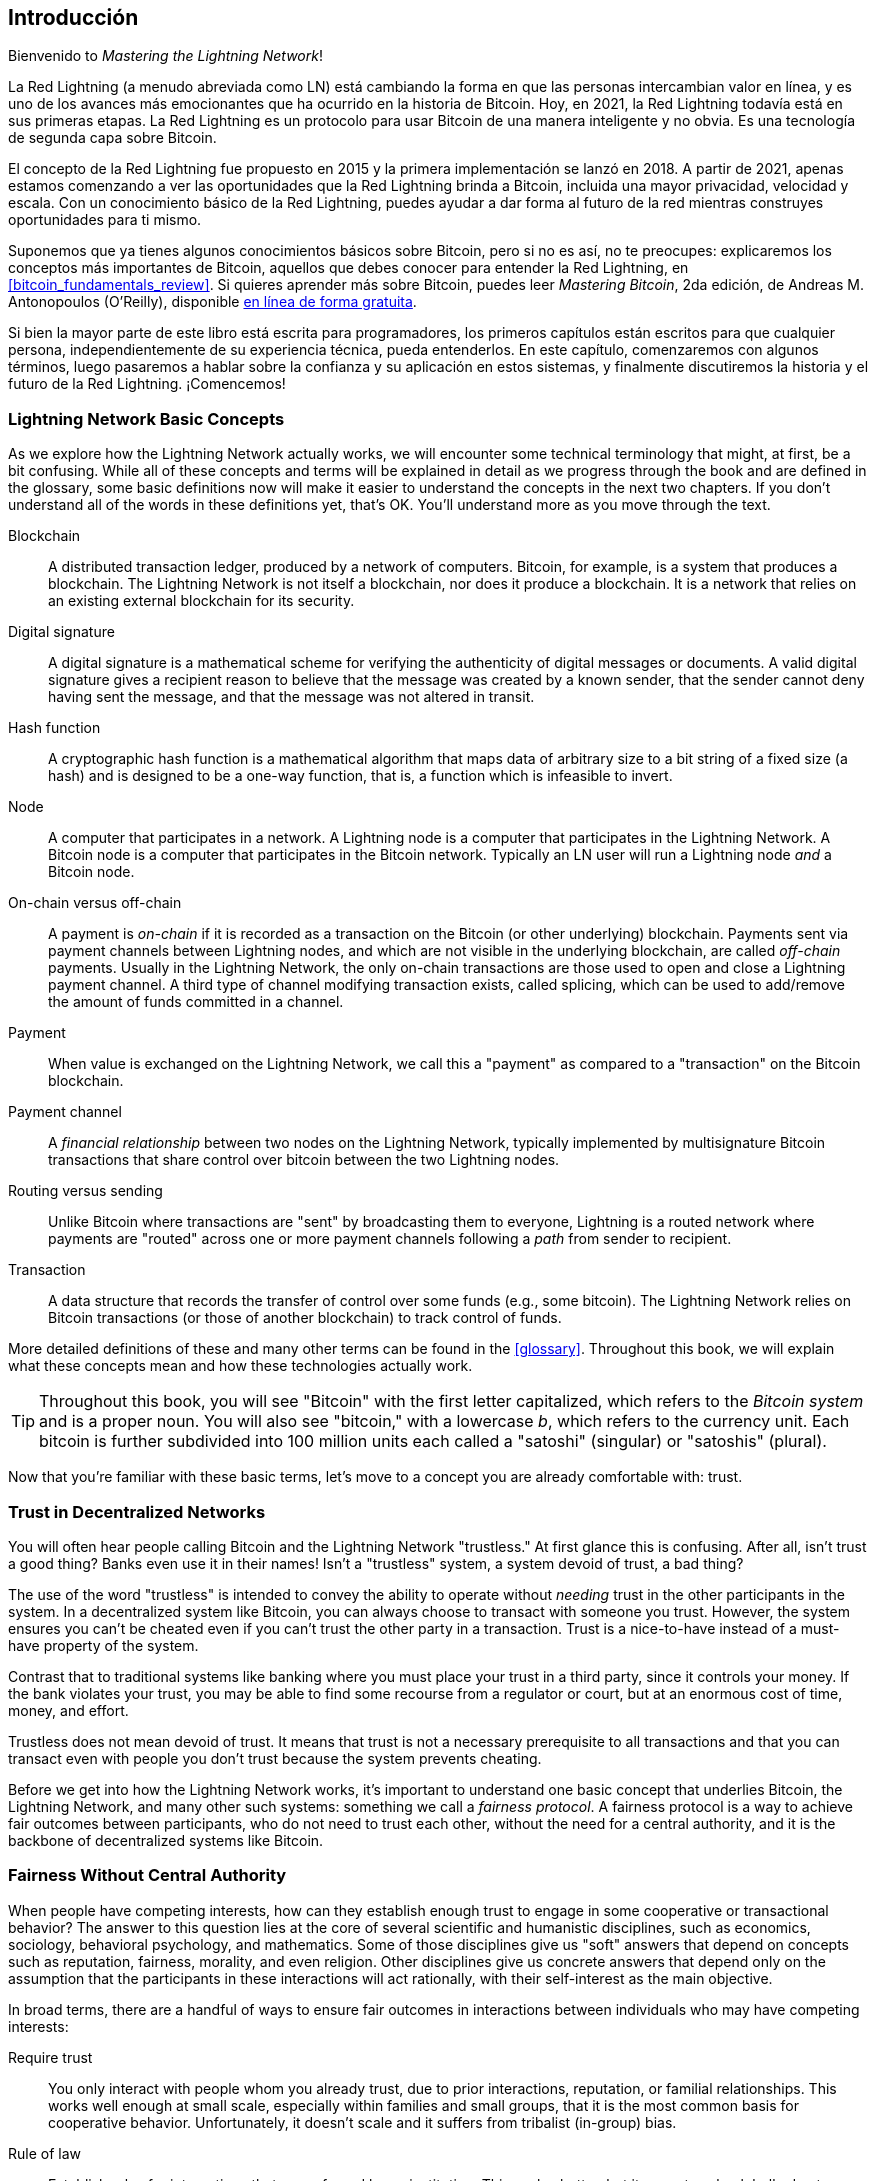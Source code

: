 [role="pagenumrestart"]
[[intro_what_is_the_lightning_network]]
== Introducción

Bienvenido to _Mastering the Lightning Network_!

((("Red Lightning (generalmente)", seealso="innovaciones en Lightning", id="ix_01_introduction-asciidoc0", range="startofrange")))La Red Lightning (a menudo abreviada como LN) está cambiando la forma en que las personas intercambian valor en línea, y es uno de los avances más emocionantes que ha ocurrido en la historia de Bitcoin.
Hoy, en 2021, la Red Lightning todavía está en sus primeras etapas. La Red Lightning es un protocolo para usar Bitcoin de una manera inteligente y no obvia. Es una tecnología de segunda capa sobre Bitcoin.

El concepto de la Red Lightning fue propuesto en 2015 y la primera implementación se lanzó en 2018. A partir de 2021, apenas estamos comenzando a ver las oportunidades que la Red Lightning brinda a Bitcoin, incluida una mayor privacidad, velocidad y escala.
Con un conocimiento básico de la Red Lightning, puedes ayudar a dar forma al futuro de la red mientras construyes oportunidades para ti mismo.

Suponemos que ya tienes algunos conocimientos básicos sobre Bitcoin, pero si no es así, no te preocupes: explicaremos los conceptos más importantes de Bitcoin, aquellos que debes conocer para entender la Red Lightning, en <<bitcoin_fundamentals_review>>. Si quieres aprender más sobre Bitcoin, puedes leer _Mastering Bitcoin_, 2da edición, de Andreas M. Antonopoulos (O'Reilly), disponible https://github.com/bitcoinbook/bitcoinbook[en línea de forma gratuita].

Si bien la mayor parte de este libro está escrita para programadores, los primeros capítulos están escritos para que cualquier persona, independientemente de su experiencia técnica, pueda entenderlos. En este capítulo, comenzaremos con algunos términos, luego pasaremos a hablar sobre la confianza y su aplicación en estos sistemas, y finalmente discutiremos la historia y el futuro de la Red Lightning. ¡Comencemos!


=== Lightning Network Basic Concepts

((("Lightning Network (generally)","basic concepts", id="ix_01_introduction-asciidoc1", range="startofrange")))As we explore how the Lightning Network actually works, we will encounter some technical terminology that might, at first, be a bit confusing. While all of these concepts and terms will be explained in detail as we progress through the book and are defined in the glossary, some basic definitions now will make it easier to understand the concepts in the next two chapters. If you don't understand all of the words in these definitions yet, that's OK. You'll understand more as you move through the text.

Blockchain:: ((("blockchain","defined")))A distributed transaction ledger, produced by a network of computers. Bitcoin, for example, is a system that produces a blockchain. The Lightning Network is not itself a blockchain, nor does it produce a blockchain. It is a network that relies on an existing external blockchain for its security.

Digital signature:: ((("digital signatures")))A digital signature is a mathematical scheme for verifying the authenticity of digital messages or documents. A valid digital signature gives a recipient reason to believe that the message was created by a known sender, that the sender cannot deny having sent the message, and that the message was not altered in transit.

Hash function:: ((("hash function, defined")))A cryptographic hash function is a mathematical algorithm that maps data of arbitrary size to a bit string of a fixed size (a hash) and is designed to be a one-way function, that is, a function which is infeasible to invert.

Node:: ((("node, defined")))A computer that participates in a network. A Lightning node is a computer that participates in the Lightning Network. A Bitcoin node is a computer that participates in the Bitcoin network. Typically an LN user will run a Lightning node _and_ a Bitcoin node.

On-chain versus off-chain:: ((("on-chain payment","defined")))A payment is _on-chain_ if it is recorded as a transaction on the Bitcoin (or other underlying) blockchain. ((("off-chain payment")))Payments sent via payment channels between Lightning nodes, and which are not visible in the underlying blockchain, are called _off-chain_ payments. Usually in the Lightning Network, the only on-chain transactions are those used to open and close a Lightning payment channel. A third type of channel modifying transaction exists, called splicing, which can be used to add/remove the amount of funds committed in a channel.

Payment:: ((("payment","defined")))When value is exchanged on the Lightning Network, we call this a "payment" as compared to a "transaction" on the Bitcoin blockchain.

Payment channel:: ((("payment channel", seealso="channel entries")))A _financial relationship_ between two nodes on the Lightning Network, typically implemented by multisignature Bitcoin transactions that share control over bitcoin between the two Lightning nodes.

Routing versus sending:: ((("routing","sending versus")))((("sending, routing versus")))Unlike Bitcoin where transactions are "sent" by broadcasting them to everyone, Lightning is a routed network where payments are "routed" across one or more payment channels following a _path_ from sender to recipient.

Transaction:: ((("transaction, defined")))A data structure that records the transfer of control over some funds (e.g., some bitcoin). The Lightning Network relies on Bitcoin transactions (or those of another blockchain) to track control of funds.

More detailed definitions of these and many other terms can be found in the <<glossary>>. Throughout this book, we will explain what these concepts mean and how these technologies actually work.

[TIP]
====
Throughout this book, you will see "Bitcoin" with the first letter capitalized, which refers to the _Bitcoin system_ and is a proper noun. You will also see "bitcoin," with a lowercase _b_, which refers to the currency unit. Each bitcoin is further subdivided into 100 million units each called a "satoshi" (singular) or "satoshis" (plural).(((range="endofrange", startref="ix_01_introduction-asciidoc1")))
====

Now that you're familiar with these basic terms, let's move to a concept you are already comfortable with: trust.


=== Trust in Decentralized Networks

((("Lightning Network (generally)","trust in decentralized networks")))((("trustless systems","trust in decentralized networks")))You will often hear people calling Bitcoin and the Lightning Network "trustless." At first glance this is confusing. After all, isn't trust a good thing? Banks even use it in their names! Isn't a "trustless" system, a system devoid of trust, a bad thing?

The use of the word "trustless" is intended to convey the ability to operate without _needing_ trust in the other participants in the system. In a decentralized system like Bitcoin, you can always choose to transact with someone you trust. However, the system ensures you can't be cheated even if you can't trust the other party in a transaction. Trust is a nice-to-have instead of a must-have property of the system.

Contrast that to traditional systems like banking where you must place your trust in a third party, since it controls your money. If the bank violates your trust, you may be able to find some recourse from a regulator or court, but at an enormous cost of time, money, and effort.

Trustless does not mean devoid of trust. It means that trust is not a necessary prerequisite to all transactions and that you can transact even with people you don't trust because the system prevents cheating.

Before we get into how the Lightning Network works, it's important to understand one basic concept that underlies Bitcoin, the Lightning Network, and many other such systems: something we call a _fairness protocol_. A fairness protocol is a way to achieve fair outcomes between participants, who do not need to trust each other, without the need for a central authority, and it is the backbone of decentralized systems like Bitcoin.


=== Fairness Without Central Authority

((("fairness, ensuring")))((("Lightning Network (generally)","fairness without central authority")))When people have competing interests, how can they establish enough trust to engage in some cooperative or transactional behavior? The answer to this question lies at the core of several scientific and humanistic disciplines, such as economics, sociology, behavioral psychology, and mathematics. Some of those disciplines give us "soft" answers that depend on concepts such as reputation, fairness, morality, and even religion. Other disciplines give us concrete answers that depend only on the assumption that the participants in these interactions will act rationally, with their self-interest as the main objective.

In broad terms, there are a handful of ways to ensure fair outcomes in interactions between individuals who may have competing interests:

Require trust:: You only interact with people whom you already trust, due to prior interactions, reputation, or familial relationships. This works well enough at small scale, especially within families and small groups, that it is the most common basis for cooperative behavior. Unfortunately, it doesn't scale and it suffers from tribalist (in-group) bias.

Rule of law:: Establish rules for interactions that are enforced by an institution. This scales better, but it cannot scale globally due to differences in customs and traditions, as well as the inability to scale the institutions of enforcement. One nasty side effect of this solution is that the institutions become more and more powerful as they get bigger and that may lead to corruption.

Trusted third parties:: Put an intermediary in every interaction to enforce fairness. Combined with the "rule of law" to provide oversight of intermediaries, this scales better, but suffers from the same imbalance of power: the intermediaries get very powerful and may attract corruption. Concentration of power leads to systemic risk and systemic failure ("too big to fail").

Game theoretical fairness protocols:: This last category emerges from the combination of the internet and cryptography and is the subject of this section. Let's see how it works and what its advantages and disadvantages are.

==== Trusted Protocols Without Intermediaries

((("fairness protocol","trusted protocols without intermediaries")))Cryptographic systems like Bitcoin and the Lightning Network are systems that allow you to transact with people (and computers) that you don't trust. This is often referred to as "trustless" operation, even though it is not actually trustless. You have to trust in the software that you run, and you have to trust that the protocol implemented by that software will result in fair outcomes.

The big distinction between a cryptographic system like this and a traditional financial system is that in traditional finance you have a _trusted third party_, for example a bank, to ensure that outcomes are fair. A significant problem with such systems is that they give too much power to the third party, and they are also vulnerable to a _single point of failure_. If the trusted third party itself violates trust or attempts to cheat, the basis of trust breaks.

As you study cryptographic systems, you will notice a certain pattern: instead of relying on a trusted third party, these systems attempt to prevent unfair outcomes by using a system of incentives and disincentives. In cryptographic systems you place trust in the ((("protocol, defined")))_protocol_, which is effectively a system with a set of rules that, if properly designed, will correctly apply the desired incentives and disincentives. The advantage of this approach is twofold: not only do you avoid trusting a third party, you also reduce the need to enforce fair outcomes. So long as the participants follow the agreed protocol and stay within the system, the incentive mechanism in that protocol achieves fair outcomes without enforcement.

((("game theory")))The use of incentives and disincentives to achieve fair outcomes is one aspect of a branch of mathematics called _game theory_, which studies "models of strategic interaction among rational decision makers."footnote:[The Wikipedia https://en.wikipedia.org/wiki/Game_theory[entry on game theory] provides more information.] Cryptographic systems that control financial interactions between participants, such as Bitcoin and the Lightning Network, rely heavily on game theory to prevent participants from cheating and allow participants who don't trust each other to achieve fair outcomes.

While game theory and its use in cryptographic systems may appear confounding and unfamiliar at first, chances are you're already familiar with these systems in your everyday life; you just don't recognize them yet. In the following section we'll use a simple example from childhood to help us identify the basic pattern. Once you understand the basic pattern, you will see it everywhere in the blockchain space and you will come to recognize it quickly and intuitively.

((("fairness protocol", id="ix_01_introduction-asciidoc2", range="startofrange")))In this book, we call this pattern a ((("fairness protocol","defined")))_fairness protocol_, defined as a process that uses a system of incentives and/or disincentives to ensure fair outcomes for participants who don't trust each other. Enforcement of a fairness protocol is only necessary to ensure that the participants can't escape the incentives or disincentives.

==== A Fairness Protocol in Action

((("fairness protocol","real-world example")))Let's look at an example of a fairness protocol that you may already be familiar with.

Imagine a family lunch, with a parent and two children. The children are fussy eaters and the only thing they will agree to eat is fried potatoes. The parent has prepared a bowl of fried potatoes ("french fries" or "chips" depending on which English dialect you use). The two siblings must share the plate of chips. The parent must ensure a fair distribution of chips to each child; otherwise, the parent will have to hear constant complaining (maybe all day), and there's always a possibility of an unfair situation escalating to violence. What is a parent to do?

There are a few different ways that fairness can be achieved in this strategic interaction between two siblings that do not trust each other and have competing interests. The naive but commonly used method is for the parent to use their authority as a trusted third party: they split the bowl of chips into two servings. This is similar to traditional finance, where a bank, accountant, or lawyer acts as a trusted third party to prevent any cheating between two parties who want to transact.

The problem with this scenario is that it vests a lot of power and responsibility in the hands of the trusted third party. In this example, the parent is fully responsible for the equal allocation of chips, and the parties merely wait, watch, and complain.  The children accuse the parent of playing favorites and not allocating the chips fairly. The siblings fight over the chips, yelling "that chip is bigger!" and dragging the parent into their fight. It sounds awful, doesn't it? Should the parent yell louder? Take all of the chips away? Threaten to never make chips again and let those ungrateful children go hungry?

A much better solution exists: the siblings are taught to play a game called "split and choose." At each lunch one sibling splits the bowl of chips into two servings and the _other_ sibling gets to choose which serving they want. Almost immediately, the siblings figure out the dynamic of this game. If the one splitting makes a mistake or tries to cheat, the other sibling can "punish" them by choosing the bigger bowl. It is in the best interest of both siblings, but especially the one splitting the bowl, to play fair. Only the cheater loses in this scenario. The parent doesn't even have to use their authority or enforce fairness. All the parent has to do is _enforce the protocol_; as long as the siblings cannot escape their assigned roles of "splitter" and "chooser," the protocol itself ensures a fair outcome without the need for any intervention. The parent can't play favorites or distort the outcome.

[WARNING]
====
While the infamous chip battles of the 1980s neatly illustrate the point, any similarity between the preceding scenario and any of the authors' actual childhood experiences with their cousins is entirely coincidental...or is it?
====

==== Security Primitives as Building Blocks

((("fairness protocol","security primitives as building blocks")))((("security primitives")))In order for a fairness protocol like this to work, there need to be certain guarantees, or _security primitives_, that can be combined to ensure enforcement. The first security primitive is _strict time ordering/sequencing_: the "splitting" action must happen before the "choosing" action. It's not immediately obvious, but unless you can guarantee that action A happens before action B, then the protocol falls apart. The second security primitive is _commitment with nonrepudiation_. Each sibling must commit to their choice of role: either splitter or chooser. Also, once the splitting has been completed, the splitter is committed to the split they created—they cannot repudiate that choice and go try again.

Cryptographic systems offer a number of security primitives that can be combined in different ways to construct a fairness protocol. In addition to sequencing and commitment, we can also use many other tools:

- Hash functions to fingerprint data, as a form of commitment, or as the basis for a digital signature
- Digital signatures for authentication, nonrepudiation, and proof of ownership of a secret
- Encryption/decryption to restrict access to information to authorized participants only

This is only a small list of a whole "menagerie" of security and cryptographic primitives that are in use. More basic primitives and combinations are invented all the time.

In our real-life example, we saw one form of fairness protocol called "split and choose." This is just one of a myriad different fairness protocols that can be built by combining the building blocks of security primitives in different ways. But the basic pattern is always the same: two or more participants interact without trusting each other by engaging in a series of steps that are part of an agreed protocol. The protocol's steps arrange incentives and disincentives to ensure that if the participants are rational, cheating is counterproductive and fairness is the automatic outcome. Enforcement is not necessary to get fair outcomes—it is only necessary to keep the participants from breaking out of the agreed protocol.

Now that you understand this basic pattern, you will start seeing it everywhere in Bitcoin, the Lightning Network, and many other systems. Let's look at some specific examples next.

==== Example of the Fairness Protocol

((("fairness protocol","Proof of Work example")))((("PoW (Proof of Work) algorithm")))((("Proof of Work (PoW) algorithm")))The most prominent example of a fairness protocol is Bitcoin's consensus algorithm, Proof of Work (PoW). In Bitcoin, miners compete to verify transactions and aggregate them in blocks. To ensure that the miners do not cheat, without entrusting them with authority, Bitcoin uses a system of incentives and disincentives. Miners have to use electricity and dedicate hardware doing "work" that is embedded as a "proof" inside every block. This is achieved because of a property of hash functions where the output value is randomly distributed across the entire range of possible outputs. If miners succeed in producing a valid block fast enough, they are rewarded by earning the block reward for that block. Forcing miners to use a lot of electricity before the network considers their block means that they have an incentive to correctly validate the transactions in the block. If they cheat or make any kind of mistake, their block is rejected and the electricity they used to "prove" it is wasted. No one needs to force miners to produce valid blocks; the reward and punishment incentivize them to do so. All the protocol needs to do is ensure that only valid blocks with Proof of Work are accepted.

The fairness protocol pattern can also be found in many different aspects of the Lightning Network:

* Those who fund channels make sure that they have a refund transaction signed before they publish the funding transaction.

* Whenever a channel is moved to a new state, the old state is "revoked" by ensuring that if anyone tries to broadcast it, they lose the entire balance and get punished.

* Those who forward payments know that if they commit funds forward, they can either get a refund or get paid by the node preceding them.

Again and again, we see this pattern. Fair outcomes are not enforced by any authority. They emerge as the natural consequence of a protocol that rewards fairness and punishes cheating, a fairness protocol that harnesses self-interest by directing it toward fair outcomes.

Bitcoin and the Lightning Network are both implementations of fairness protocols. So why do we need the Lightning Network? Isn't Bitcoin enough?(((range="endofrange", startref="ix_01_introduction-asciidoc2")))


=== Motivation for the Lightning Network

((("Lightning Network (generally)","motivation for", id="ix_01_introduction-asciidoc3", range="startofrange")))Bitcoin is a system that records transactions on a globally replicated public ledger. Every transaction is seen, validated, and stored by every participating computer. As you can imagine, this generates a lot of data and is difficult to scale.

As Bitcoin and the demand for transactions grew, the number of transactions in each block increased until it eventually reached the block size limit.
Once blocks are "full," excess transactions are left to wait in a queue. Many users will increase the fees they're willing to pay to buy space for their transactions in the next block.

If demand continues to outpace the capacity of the network, an increasing number of users' transactions are left waiting unconfirmed. Competition for fees also increases the cost of each transaction, making many smaller-value transactions (e.g., microtransactions) completely uneconomical during periods of particularly high demand.

To solve this problem, we could increase the block size limit to create space for more transactions. An increase in the "supply" of block space will lead to a lower price equilibrium for transaction fees.

However, increasing block size shifts the cost to node operators and requires them to expend more resources to validate and store the blockchain. Because blockchains are gossip protocols, each node is required to know and validate every single transaction that occurs on the network. Furthermore, once validated, each transaction and block must be propagated to the node's "neighbors," multiplying the bandwidth requirements. As such, the greater the block size, the greater the bandwidth, processing, and storage requirements for each individual node. Increasing transaction capacity in this way has the undesirable effect of centralizing the system by reducing the number of nodes and node operators. Since node operators are not compensated for running nodes, if nodes are very expensive to run, only a few well-funded node operators will continue to run nodes.

==== Scaling Blockchains

((("blockchain","scaling", id="ix_01_introduction-asciidoc4", range="startofrange")))((("Lightning Network (generally)","scaling blockchains", id="ix_01_introduction-asciidoc5", range="startofrange")))The side effects of increasing the block size or decreasing the block time with respect to centralization of the network are severe, as a few calculations with the numbers show.

Let us assume the usage of Bitcoin grows so that the network has to process 40,000 transactions per second, which is the approximate transaction processing level of the Visa network during peak usage.

Assuming 250 bytes on average per transaction, this would result in a data stream of 10 megabytes per second (MBps) or 80 megabits per second (Mbps) just to be able to receive all the transactions.
This does not include the traffic overhead of forwarding the transaction information to other peers.
While 10 MBps does not seem extreme in the context of high-speed fiber optic and 5G mobile speeds, it would effectively exclude anyone who cannot meet this requirement from running a node, especially in countries where high-performance internet is not affordable or widely available.

Users also have many other demands on their bandwidth and cannot be expected to expend this much only to receive transactions.

Furthermore, storing this information locally would result in 864 gigabytes per day. This is roughly one terabyte of data, or the size of a hard drive.


Verifying 40,000 Elliptic Curve Digital Signature Algorithm (ECDSA) signatures per second is also barely feasible (see https://bitcoin.stackexchange.com/questions/95339/how-many-bitcoin-transactions-can-be-verified-per-second[this article on StackExchange]), making the _initial block download (IBD)_ of the Bitcoin blockchain  (synchronizing and verifying everything starting from the genesis block) almost impossible without very expensive hardware.

While 40,000 transactions per second seems like a lot, it only achieves parity with traditional financial payment networks at peak times. Innovations in machine-to-machine payments, microtransactions, and other applications are likely to push demand to many orders higher than that.

Simply put: you can't scale a blockchain to validate the entire world's transactions in a decentralized way.

_But what if each node wasn't required to know and validate every single transaction? What if there was a way to have scalable off-chain transactions, without losing the security of the Bitcoin network?_

In February 2015, Joseph Poon and Thaddeus Dryja proposed a possible solution to the Bitcoin scalability problem, with the publication of "The Bitcoin Lightning Network: Scalable Off-Chain Instant Payments."footnote:[Joseph Poon and Thaddeus Dryja. "The Bitcoin Lightning Network: Scalable Off-Chain Instant Payments." DRAFT Version 0.5.9.2. January 14, 2016. https://lightning.network/lightning-network-paper.pdf[].]

In the (now outdated) whitepaper, Poon and Dryja estimate that in order for Bitcoin to reach the 47,000 transactions per second processed at peak by Visa, it would require 8 GB blocks.
This would make running a node completely untenable for anyone but large-scale enterprises and industrial-grade operations.
The result would be a network in which only a few users could actually validate the state of the ledger.
Bitcoin relies on users validating the ledger for themselves, without explicitly trusting third parties, in order to stay decentralized.
Pricing users out of running nodes would force the average user to trust third parties to discover the state of the ledger, ultimately breaking the trust model of Bitcoin.

The Lightning Network proposes a new network, a second layer, where users can make payments to each other peer-to-peer, without the necessity of publishing a transaction to the Bitcoin blockchain for each payment.
Users may pay each other on the Lightning Network as many times as they want, without creating additional Bitcoin transactions or incurring on-chain fees.
They only make use of the Bitcoin blockchain to load bitcoin onto the Lightning Network initially and to _settle_, that is, to remove bitcoin from the Lightning Network.
The result is that many more Bitcoin payments can take place off-chain, with only the initial loading and final settlement transactions needing to be validated and stored by Bitcoin nodes.
Aside from reducing the burden on nodes, payments on the Lightning Network are cheaper for users because they do not need to pay blockchain fees, and more private for users because they are not published to all participants of the network and furthermore are not stored permanently.

While the Lightning Network was initially conceived for Bitcoin, it can be implemented on any blockchain that meets some basic technical requirements. Other blockchains, such as Litecoin, already support the Lightning Network. Additionally, several other blockchains are developing similar second layer or "layer 2" solutions to help them scale(((range="endofrange", startref="ix_01_introduction-asciidoc5")))(((range="endofrange", startref="ix_01_introduction-asciidoc4"))).(((range="endofrange", startref="ix_01_introduction-asciidoc3")))

=== The Lightning Network's Defining Features

((("Lightning Network (generally)","defining features")))The Lightning Network is a network that operates as a second layer protocol on top of Bitcoin and other blockchains. The Lightning Network enables fast, secure, private, trustless, and permissionless payments. Here are some of the features of the Lightning Network:

 * Users of the Lightning Network can route payments to each other for low cost and in real time.
 * Users who exchange value over the Lightning Network do not need to wait for block confirmations for payments.
 * Once a payment on the Lightning Network has completed, usually within a few seconds, it is final and cannot be reversed. Like a Bitcoin transaction, a payment on the Lightning Network can only be refunded by the recipient.
 * Whereas on-chain Bitcoin transactions are broadcast and verified by all nodes in the network, payments routed on the Lightning Network are transmitted between pairs of nodes and are not visible to everyone, resulting in much greater privacy.
 * Unlike transactions on the Bitcoin network, payments routed on the Lightning Network do not need to be stored permanently. Lightning thus uses fewer resources and hence is cheaper. This property also has benefits for privacy.
 * The Lightning Network uses onion routing, similar to the protocol used by The Onion Router (Tor) privacy network, so that even the nodes involved in routing a payment are only directly aware of their predecessor and successor in the payment route.
 * When used on top of Bitcoin, the Lightning Network uses real bitcoin, which is always in the possession (custody) and full control of the user. Lightning is not a separate token or coin, it _is_ Bitcoin.


[[user-stories]]
=== Lightning Network Use Cases, Users, and Their Stories

((("Lightning Network (generally)","use cases and users")))To better understand how the Lightning Network actually works, and why people use it, we'll be following a number of users and their stories.

In our examples, some of the people have already used Bitcoin and others are completely new to the Bitcoin network. Each person and their story, as listed here, illustrate one or more specific use cases. We'll be revisiting them throughout this book:

Consumer::
Alice is a Bitcoin user who wants to make fast, secure, cheap, and private payments for small retail purchases. She buys coffee with bitcoin, using the Lightning Network.

Merchant::
Bob owns a coffee shop, "Bob's Cafe." On-chain Bitcoin payments don't scale for small amounts like a cup of coffee, so he uses the Lightning Network to accept Bitcoin payments almost instantaneously and for low fees.

Software service business::
Chan is a Chinese entrepreneur who sells information services related to the Lightning Network, as well as Bitcoin and other cryptocurrencies. Chan is selling these information services over the internet by implementing micropayments over the Lightning Network. Additionally, Chan has implemented a liquidity provider service that rents inbound channel capacity on the Lightning Network, charging a small bitcoin fee for each rental period.

Gamer::
Dina is a teenage gamer from Russia. She plays many different computer games, but her favorite ones are those that have an "in-game economy" based on real money. As she plays games, she also earns money by acquiring and selling virtual in-game items. The Lightning Network allows her to transact in small amounts for in-game items as well as earn small amounts for completing quests.

=== Conclusion

In this chapter, we talked about the fundamental concept that underlies both Bitcoin and the Lightning Network: the fairness protocol.

We looked at the history of the Lightning Network and the motivations behind second layer scaling solutions for Bitcoin and other blockchain-based networks.

We learned basic terminology including node, payment channel, on-chain transactions, and off-chain payments.

Finally, we met Alice, Bob, Chan, and Dina, whom we'll be following throughout the rest of the book.(((range="endofrange", startref="ix_01_introduction-asciidoc0"))) In the next chapter, we'll meet Alice and walk through her thought process as she selects a Lightning wallet and prepares to make her first Lightning payment to buy a cup of coffee from Bob's Cafe.((("Bitcoin (system)","Lightning Network compared to", see="Bitcoin–Lightning Network comparisons")))((("channel", see="payment channel")))((("containers", see="Docker containers")))((("delivering payment", see="payment delivery")))((("DoS attacks", see="denial-of-service attacks")))((("encrypted message transport", see="Lightning encrypted transport protocol")))((("future issues", see="innovations in Lightning")))((("HTLCs", see="hash time-locked contracts")))((("invoices", see="Lightning invoices")))((("Lightning Network (generally)","Bitcoin compared to", see="Bitcoin–Lightning Network comparisons")))((("Lightning Network (generally)","invoices", see="Lightning invoices")))((("Lightning Network (generally)","network architecture", see="architecture, Lightning Network")))((("Lightning Network node", see="Lightning node entries")))((("Lightning payment requests", see="Lightning invoices")))((("LN node", see="Lightning node entries")))((("LND node project", see="Lightning Network Daemon node project")))((("message transport", see="Lightning encrypted transport protocol")))((("node", see="Lightning node entries")))((("payment channel","routing on network of", see="routing")))((("payment requests", see="Lightning invoices")))((("payment routing", see="routing")))((("privacy", see="breaches of privacy")))((("privacy", see="security and privacy")))((("private channels", see="unannounced channels")))((("TLV", see="Type-Length-Value")))((("wallet", see="Lightning wallet")))
